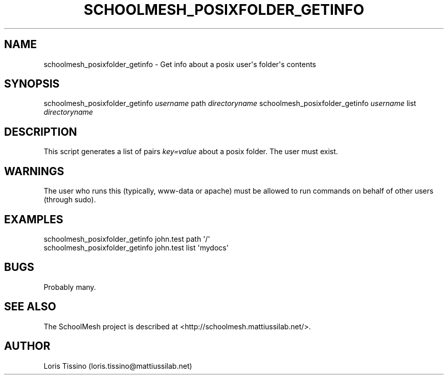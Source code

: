.TH SCHOOLMESH_POSIXFOLDER_GETINFO 8 "January 2010" "Schoolmesh User Manuals"
.SH NAME
.PP
schoolmesh_posixfolder_getinfo - Get info about a posix user\[aq]s
folder\[aq]s contents
.SH SYNOPSIS
.PP
schoolmesh_posixfolder_getinfo \f[I]username\f[] path
\f[I]directoryname\f[] schoolmesh_posixfolder_getinfo
\f[I]username\f[] list \f[I]directoryname\f[]
.SH DESCRIPTION
.PP
This script generates a list of pairs \f[I]key=value\f[] about a
posix folder\. The user must exist\.
.SH WARNINGS
.PP
The user who runs this (typically, www-data or apache) must be
allowed to run commands on behalf of other users (through sudo)\.
.SH EXAMPLES
.PP
\f[CR]
      schoolmesh_posixfolder_getinfo\ john\.test\ path\ \[aq]/\[aq]\ \ 
      schoolmesh_posixfolder_getinfo\ john\.test\ list\ \[aq]mydocs\[aq]\ 
\f[]
.SH BUGS
.PP
Probably many\.
.SH SEE ALSO
.PP
The SchoolMesh project is described at
<http://schoolmesh.mattiussilab.net/>\.
.SH AUTHOR
Loris Tissino (loris.tissino@mattiussilab.net)

